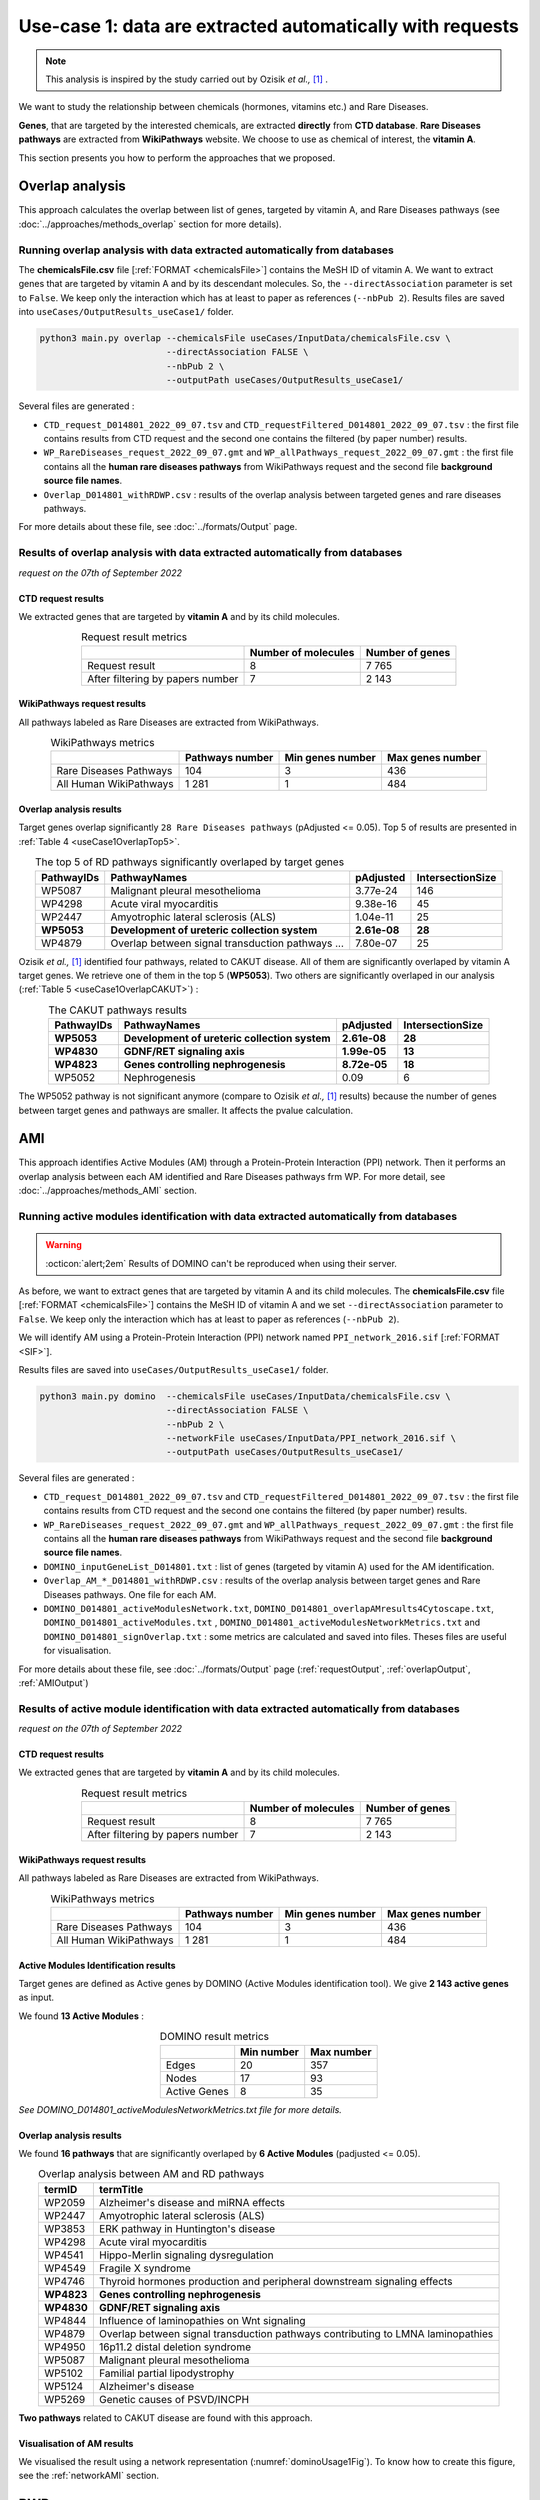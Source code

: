 .. _usecase1:

============================================================
Use-case 1: data are extracted automatically with requests
============================================================

.. note::

    This analysis is inspired by the study carried out by Ozisik *et al.,* [1]_ .

We want to study the relationship between chemicals (hormones, vitamins etc.) and Rare Diseases.

**Genes**, that are targeted by the interested chemicals, are extracted **directly** from **CTD database**.
**Rare Diseases pathways** are extracted from **WikiPathways** website.
We choose to use as chemical of interest, the **vitamin A**.

This section presents you how to perform the approaches that we proposed.

.. _useCase1_overlap:
Overlap analysis
=====================

This approach calculates the overlap between list of genes, targeted by vitamin A, and Rare Diseases pathways
(see :doc:`../approaches/methods_overlap` section for more details).

Running overlap analysis with data extracted automatically from databases
----------------------------------------------------------------------------

The **chemicalsFile.csv** file [:ref:`FORMAT <chemicalsFile>`] contains the MeSH ID of vitamin A. We want to extract genes that are targeted by vitamin A
and by its descendant molecules. So, the ``--directAssociation`` parameter is set to ``False``.
We keep only the interaction which has at least to paper as references (``--nbPub 2``).
Results files are saved into ``useCases/OutputResults_useCase1/`` folder.

.. code-block:: bash

        python3 main.py overlap --chemicalsFile useCases/InputData/chemicalsFile.csv \
                                --directAssociation FALSE \
                                --nbPub 2 \
                                --outputPath useCases/OutputResults_useCase1/

Several files are generated :

- ``CTD_request_D014801_2022_09_07.tsv`` and ``CTD_requestFiltered_D014801_2022_09_07.tsv`` :
  the first file contains results from CTD request and the second one contains the filtered (by paper number) results.

- ``WP_RareDiseases_request_2022_09_07.gmt`` and ``WP_allPathways_request_2022_09_07.gmt`` :
  the first file contains all the **human rare diseases pathways** from WikiPathways request
  and the second file **background source file names**.

- ``Overlap_D014801_withRDWP.csv`` : results of the overlap analysis between targeted genes and rare diseases pathways.

For more details about these file, see :doc:`../formats/Output` page.

Results of overlap analysis with data extracted automatically from databases
-------------------------------------------------------------------------------

*request on the 07th of September 2022*

CTD request results
~~~~~~~~~~~~~~~~~~~~~

We extracted genes that are targeted by **vitamin A** and by its child molecules.

.. table:: Request result metrics
    :align: center

    +----------------------------------+---------------------+-----------------+
    |                                  | Number of molecules | Number of genes |
    +==================================+=====================+=================+
    |          Request result          |          8          |      7 765      |
    +----------------------------------+---------------------+-----------------+
    | After filtering by papers number |          7          |      2 143      |
    +----------------------------------+---------------------+-----------------+

WikiPathways request results
~~~~~~~~~~~~~~~~~~~~~~~~~~~~~~~~

All pathways labeled as Rare Diseases are extracted from WikiPathways.

.. table:: WikiPathways metrics
    :align: center

    +------------------------+-----------------+------------------+------------------+
    |                        | Pathways number | Min genes number | Max genes number |
    +========================+=================+==================+==================+
    | Rare Diseases Pathways |       104       |         3        |        436       |
    +------------------------+-----------------+------------------+------------------+
    | All Human WikiPathways |      1 281      |         1        |        484       |
    +------------------------+-----------------+------------------+------------------+

Overlap analysis results
~~~~~~~~~~~~~~~~~~~~~~~~~~~~~~~~

Target genes overlap significantly ``28 Rare Diseases pathways`` (pAdjusted <= 0.05). Top 5 of results are presented in
:ref:`Table 4 <useCase1OverlapTop5>`.

.. _useCase1OverlapTop5:
.. table:: The top 5 of RD pathways significantly overlaped by target genes
    :align: center

    +------------+--------------------------------------------------+--------------+------------------+
    | PathwayIDs |                   PathwayNames                   |   pAdjusted  | IntersectionSize |
    +============+==================================================+==============+==================+
    |   WP5087   | Malignant pleural mesothelioma                   |   3.77e-24   |        146       |
    +------------+--------------------------------------------------+--------------+------------------+
    |   WP4298   | Acute viral myocarditis                          |   9.38e-16   |        45        |
    +------------+--------------------------------------------------+--------------+------------------+
    |   WP2447   | Amyotrophic lateral sclerosis (ALS)              |   1.04e-11   |        25        |
    +------------+--------------------------------------------------+--------------+------------------+
    | **WP5053** | **Development of ureteric collection system**    | **2.61e-08** |      **28**      |
    +------------+--------------------------------------------------+--------------+------------------+
    |   WP4879   | Overlap between signal transduction pathways ... |   7.80e-07   |        25        |
    +------------+--------------------------------------------------+--------------+------------------+

Ozisik *et al.,* [1]_ identified four pathways, related to CAKUT disease. All of them are significantly overlaped by vitamin A
target genes. We retrieve one of them in the top 5 (**WP5053**). Two others are significantly overlaped in our analysis
(:ref:`Table 5 <useCase1OverlapCAKUT>`) :

.. _useCase1OverlapCAKUT:
.. table:: The CAKUT pathways results
    :align: center

    +------------+-----------------------------------------------+--------------+------------------+
    | PathwayIDs |                  PathwayNames                 |   pAdjusted  | IntersectionSize |
    +============+===============================================+==============+==================+
    | **WP5053** | **Development of ureteric collection system** | **2.61e-08** |      **28**      |
    +------------+-----------------------------------------------+--------------+------------------+
    | **WP4830** | **GDNF/RET signaling axis**                   | **1.99e-05** |      **13**      |
    +------------+-----------------------------------------------+--------------+------------------+
    | **WP4823** | **Genes controlling nephrogenesis**           | **8.72e-05** |      **18**      |
    +------------+-----------------------------------------------+--------------+------------------+
    |   WP5052   | Nephrogenesis                                 |     0.09     |         6        |
    +------------+-----------------------------------------------+--------------+------------------+

The WP5052 pathway is not significant anymore (compare to Ozisik *et al.,* [1]_ results) because the number of genes between
target genes and pathways are smaller. It affects the pvalue calculation.

.. _useCase1_AMI:
AMI
=====================

This approach identifies Active Modules (AM) through a Protein-Protein Interaction (PPI) network. Then it performs an
overlap analysis between each AM identified and Rare Diseases pathways frm WP.
For more detail, see :doc:`../approaches/methods_AMI` section.

Running active modules identification with data extracted automatically from databases
-----------------------------------------------------------------------------------------

.. warning::

   :octicon:`alert;2em` Results of DOMINO can't be reproduced when using their server.

As before, we want to extract genes that are targeted by vitamin A and its child molecules. The **chemicalsFile.csv** file
[:ref:`FORMAT <chemicalsFile>`] contains the MeSH ID of vitamin A and we set ``--directAssociation`` parameter to ``False``.
We keep only the interaction which has at least to paper as references (``--nbPub 2``).

We will identify AM using a Protein-Protein Interaction (PPI) network named ``PPI_network_2016.sif`` [:ref:`FORMAT <SIF>`].

Results files are saved into ``useCases/OutputResults_useCase1/`` folder.

.. code-block:: bash

        python3 main.py domino  --chemicalsFile useCases/InputData/chemicalsFile.csv \
                                --directAssociation FALSE \
                                --nbPub 2 \
                                --networkFile useCases/InputData/PPI_network_2016.sif \
                                --outputPath useCases/OutputResults_useCase1/

Several files are generated :

- ``CTD_request_D014801_2022_09_07.tsv`` and ``CTD_requestFiltered_D014801_2022_09_07.tsv`` :
  the first file contains results from CTD request and the second one contains the filtered (by paper number) results.

- ``WP_RareDiseases_request_2022_09_07.gmt`` and ``WP_allPathways_request_2022_09_07.gmt`` :
  the first file contains all the **human rare diseases pathways** from WikiPathways request
  and the second file **background source file names**.

- ``DOMINO_inputGeneList_D014801.txt`` : list of genes (targeted by vitamin A) used for the AM identification.

- ``Overlap_AM_*_D014801_withRDWP.csv`` : results of the overlap analysis between target genes and Rare Diseases pathways.
  One file for each AM.

- ``DOMINO_D014801_activeModulesNetwork.txt``, ``DOMINO_D014801_overlapAMresults4Cytoscape.txt``, ``DOMINO_D014801_activeModules.txt``
  , ``DOMINO_D014801_activeModulesNetworkMetrics.txt`` and ``DOMINO_D014801_signOverlap.txt`` : some metrics are
  calculated and saved into files. Theses files are useful for visualisation.

For more details about these file, see :doc:`../formats/Output` page (:ref:`requestOutput`, :ref:`overlapOutput`, :ref:`AMIOutput`)

Results of active module identification with data extracted automatically from databases
-------------------------------------------------------------------------------------------

*request on the 07th of September 2022*

CTD request results
~~~~~~~~~~~~~~~~~~~~~

We extracted genes that are targeted by **vitamin A** and by its child molecules.

.. table:: Request result metrics
    :align: center

    +----------------------------------+---------------------+-----------------+
    |                                  | Number of molecules | Number of genes |
    +==================================+=====================+=================+
    |          Request result          |          8          |      7 765      |
    +----------------------------------+---------------------+-----------------+
    | After filtering by papers number |          7          |      2 143      |
    +----------------------------------+---------------------+-----------------+

WikiPathways request results
~~~~~~~~~~~~~~~~~~~~~~~~~~~~~~~~

All pathways labeled as Rare Diseases are extracted from WikiPathways.

.. table:: WikiPathways metrics
    :align: center

    +------------------------+-----------------+------------------+------------------+
    |                        | Pathways number | Min genes number | Max genes number |
    +========================+=================+==================+==================+
    | Rare Diseases Pathways |       104       |         3        |        436       |
    +------------------------+-----------------+------------------+------------------+
    | All Human WikiPathways |      1 281      |         1        |        484       |
    +------------------------+-----------------+------------------+------------------+

Active Modules Identification results
~~~~~~~~~~~~~~~~~~~~~~~~~~~~~~~~~~~~~~~

Target genes are defined as Active genes by DOMINO (Active Modules identification tool). We give **2 143 active genes** as input.

We found **13 Active Modules** :

.. table:: DOMINO result metrics
    :align: center

    +--------------+------------+------------+
    |              | Min number | Max number |
    +==============+============+============+
    |     Edges    |     20     |     357    |
    +--------------+------------+------------+
    |     Nodes    |     17     |     93     |
    +--------------+------------+------------+
    | Active Genes |      8     |     35     |
    +--------------+------------+------------+

*See DOMINO_D014801_activeModulesNetworkMetrics.txt file for more details.*

Overlap analysis results
~~~~~~~~~~~~~~~~~~~~~~~~~~~~~~~~

We found **16 pathways** that are significantly overlaped by **6 Active Modules** (padjusted <= 0.05).

.. table:: Overlap analysis between AM and RD pathways
    :align: center

    +------------+---------------------------------------------------------------------------------+
    | termID     | termTitle                                                                       |
    +============+=================================================================================+
    | WP2059     | Alzheimer's disease and miRNA effects                                           |
    +------------+---------------------------------------------------------------------------------+
    | WP2447     | Amyotrophic lateral sclerosis (ALS)                                             |
    +------------+---------------------------------------------------------------------------------+
    | WP3853     | ERK pathway in Huntington's disease                                             |
    +------------+---------------------------------------------------------------------------------+
    | WP4298     | Acute viral myocarditis                                                         |
    +------------+---------------------------------------------------------------------------------+
    | WP4541     | Hippo-Merlin signaling dysregulation                                            |
    +------------+---------------------------------------------------------------------------------+
    | WP4549     | Fragile X syndrome                                                              |
    +------------+---------------------------------------------------------------------------------+
    | WP4746     | Thyroid hormones production and peripheral downstream signaling effects         |
    +------------+---------------------------------------------------------------------------------+
    | **WP4823** | **Genes controlling nephrogenesis**                                             |
    +------------+---------------------------------------------------------------------------------+
    | **WP4830** | **GDNF/RET signaling axis**                                                     |
    +------------+---------------------------------------------------------------------------------+
    | WP4844     | Influence of laminopathies on Wnt signaling                                     |
    +------------+---------------------------------------------------------------------------------+
    | WP4879     | Overlap between signal transduction pathways contributing to LMNA laminopathies |
    +------------+---------------------------------------------------------------------------------+
    | WP4950     | 16p11.2 distal deletion syndrome                                                |
    +------------+---------------------------------------------------------------------------------+
    | WP5087     | Malignant pleural mesothelioma                                                  |
    +------------+---------------------------------------------------------------------------------+
    | WP5102     | Familial partial lipodystrophy                                                  |
    +------------+---------------------------------------------------------------------------------+
    | WP5124     | Alzheimer's disease                                                             |
    +------------+---------------------------------------------------------------------------------+
    | WP5269     | Genetic causes of PSVD/INCPH                                                    |
    +------------+---------------------------------------------------------------------------------+

**Two pathways** related to CAKUT disease are found with this approach.

Visualisation of AM results
~~~~~~~~~~~~~~~~~~~~~~~~~~~~~~~~

We visualised the result using a network representation (:numref:`dominoUsage1Fig`). To know how to create this figure, see the :ref:`networkAMI` section.

.. _dominoUsage1Fig:
.. image:: ../../pictures/example1_DOMINO_AMnetwork.png
   :alt: usecase1 AMI

.. _useCase1_RWR:
RWR
=====================

Running Random Walk analysis with data extracted automatically from databases
--------------------------------------------------------------------------------

Results of Random Walk analysis with data extracted automatically from databases
-----------------------------------------------------------------------------------

*request on the 07th of September 2022*

CTD request results
~~~~~~~~~~~~~~~~~~~~~

Random Walk with Restart results
~~~~~~~~~~~~~~~~~~~~~~~~~~~~~~~~~~~~

References
============
.. [1] Ozisik, O., Ehrhart, F., Evelo, C. T., Mantovani, A., & Baudot, A. (2021). Overlap of vitamin A and vitamin D target genes with CAKUT-related processes. F1000Research, 10.
